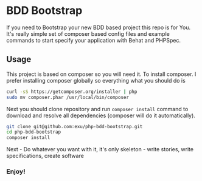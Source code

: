 * BDD Bootstrap

If you need to Bootstrap your new BDD based project this repo is for You.
It's really simple set of composer based config files and example commands
to start specify your application with Behat and PHPSpec.


** Usage

This project is based on composer so you will need it. To
install composer. I prefer installing composer globally so
everything what you should do is

#+begin_src sh
curl -sS https://getcomposer.org/installer | php
sudo mv composer.phar /usr/local/bin/composer
#+end_src

Next you should clone repository and run =composer install= command
to download and resolve all dependencies (composer will do it automatically).

#+begin_src sh
git clone git@github.com:exu/php-bdd-bootstrap.git
cd php-bdd-bootstrap
composer install
#+end_src

Next - Do whatever you want with it, it's only skeleton - write stories,
write specifications, create software


*** Enjoy!
